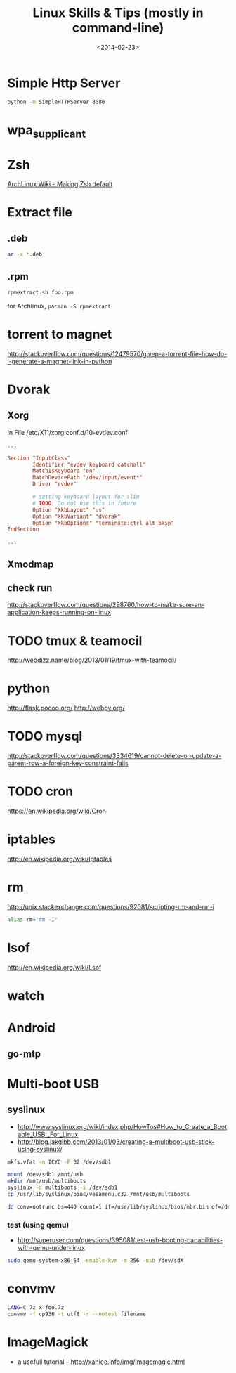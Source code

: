 #+TITLE: Linux Skills & Tips (mostly in command-line)
#+DATE: <2014-02-23>

* Simple Http Server

#+begin_src sh
python -m SimpleHTTPServer 8080
#+end_src

* wpa_supplicant

* Zsh

[[https://wiki.archlinux.org/index.php/Zsh#Making_Zsh_your_default_shell][ArchLinux Wiki - Making Zsh default]]

* Extract file
** .deb

#+begin_src sh
ar -x *.deb
#+end_src

** .rpm

#+BEGIN_SRC bash
rpmextract.sh foo.rpm
#+END_SRC

for Archlinux, =pacman -S rpmextract=

* torrent to magnet

http://stackoverflow.com/questions/12479570/given-a-torrent-file-how-do-i-generate-a-magnet-link-in-python

* Dvorak

** Xorg

In File /etc/X11/xorg.conf.d/10-evdev.conf
#+begin_src conf
...

Section "InputClass"
        Identifier "evdev keyboard catchall"
        MatchIsKeyboard "on"
        MatchDevicePath "/dev/input/event*"
        Driver "evdev"

        # setting keyboard layout for slim
        # TODO: Do not use this in future
        Option "XkbLayout" "us"
        Option "XkbVariant" "dvorak"
        Option "XkbOptions" "terminate:ctrl_alt_bksp"
EndSection

...
#+end_src

** Xmodmap
** check run
   http://stackoverflow.com/questions/298760/how-to-make-sure-an-application-keeps-running-on-linux

* TODO tmux & teamocil
http://webdizz.name/blog/2013/01/19/tmux-with-teamocil/

* python
http://flask.pocoo.org/
http://webpy.org/

* TODO mysql
http://stackoverflow.com/questions/3334619/cannot-delete-or-update-a-parent-row-a-foreign-key-constraint-fails

* TODO cron
https://en.wikipedia.org/wiki/Cron

* iptables
http://en.wikipedia.org/wiki/Iptables

* rm

http://unix.stackexchange.com/questions/92081/scripting-rm-and-rm-i

#+BEGIN_SRC sh
alias rm='rm -I'
#+END_SRC

* lsof

http://en.wikipedia.org/wiki/Lsof

* watch

* Android

** go-mtp

* Multi-boot USB

** syslinux

- http://www.syslinux.org/wiki/index.php/HowTos#How_to_Create_a_Bootable_USB:_For_Linux
- http://blog.jakgibb.com/2013/01/03/creating-a-multiboot-usb-stick-using-syslinux/

#+BEGIN_SRC bash
mkfs.vfat -n ICYC -F 32 /dev/sdb1
#+END_SRC

#+BEGIN_SRC bash
mount /dev/sdb1 /mnt/usb
mkdir /mnt/usb/multiboots
syslinux -d multiboots -i /dev/sdb1
cp /usr/lib/syslinux/bios/vesamenu.c32 /mnt/usb/multiboots
#+END_SRC

#+BEGIN_SRC bash
dd conv=notrunc bs=440 count=1 if=/usr/lib/syslinux/bios/mbr.bin of=/dev/sdb
#+END_SRC

*** test (using qemu)

- http://superuser.com/questions/395081/test-usb-booting-capabilities-with-qemu-under-linux

#+BEGIN_SRC bash
sudo qemu-system-x86_64 -enable-kvm -m 256 -usb /dev/sdX
#+END_SRC

* convmv

#+BEGIN_SRC bash
LANG=C 7z x foo.7z
convmv -f cp936 -t utf8 -r --notest filename
#+END_SRC

* ImageMagick

- a usefull tutorial -- http://xahlee.info/img/imagemagic.html
